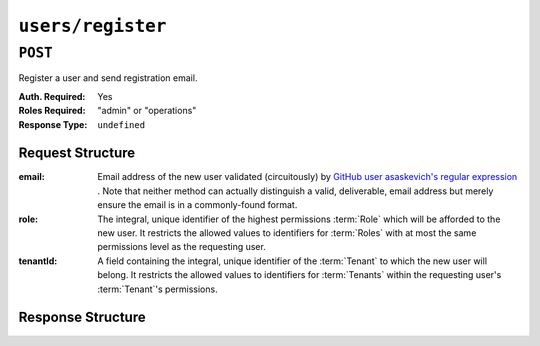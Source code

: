 ..
..
.. Licensed under the Apache License, Version 2.0 (the "License");
.. you may not use this file except in compliance with the License.
.. You may obtain a copy of the License at
..
..     http://www.apache.org/licenses/LICENSE-2.0
..
.. Unless required by applicable law or agreed to in writing, software
.. distributed under the License is distributed on an "AS IS" BASIS,
.. WITHOUT WARRANTIES OR CONDITIONS OF ANY KIND, either express or implied.
.. See the License for the specific language governing permissions and
.. limitations under the License.
..

.. _to-api-users-register:

******************
``users/register``
******************

``POST``
========
Register a user and send registration email.

:Auth. Required: Yes
:Roles Required: "admin" or "operations"
:Response Type:  ``undefined``

Request Structure
-----------------
:email:    Email address of the new user validated (circuitously) by `GitHub user asaskevich's regular expression <https://github.com/asaskevich/govalidator/blob/9a090521c4893a35ca9a228628abf8ba93f63108/patterns.go#L7>`_ . Note that neither method can actually distinguish a valid, deliverable, email address but merely ensure the email is in a commonly-found format.
:role:     The integral, unique identifier of the highest permissions :term:`Role` which will be afforded to the new user. It restricts the allowed values to identifiers for :term:`Roles` with at most the same permissions level as the requesting user.
:tenantId: A field containing the integral, unique identifier of the :term:`Tenant` to which the new user will belong. It restricts the allowed values to identifiers for :term:`Tenants` within the requesting user's :term:`Tenant`'s permissions.

.. code-block:: http
	:caption: Request Example

	POST /api/2.0/users/register HTTP/1.1
	Host: trafficops.infra.ciab.test
	User-Agent: curl/7.47.0
	Accept: */*
	Cookie: mojolicious=...
	Content-Length: 59
	Content-Type: application/json

	{
		"email": "test@example.com",
		"role": 3,
		"tenantId": 1
	}

Response Structure
------------------
.. code-block:: http
	:caption: Response Example

	HTTP/1.1 200 OK
	Access-Control-Allow-Credentials: true
	Access-Control-Allow-Headers: Origin, X-Requested-With, Content-Type, Accept
	Access-Control-Allow-Methods: POST,GET,OPTIONS,PUT,DELETE
	Access-Control-Allow-Origin: *
	Cache-Control: no-cache, no-store, max-age=0, must-revalidate
	Content-Type: application/json
	Date: Thu, 13 Dec 2018 22:03:22 GMT
	X-Server-Name: traffic_ops_golang/
	Set-Cookie: mojolicious=...; Path=/; Expires=Mon, 18 Nov 2019 17:40:54 GMT; Max-Age=3600; HttpOnly
	Vary: Accept-Encoding
	Whole-Content-Sha512: yvf++Oqxvu3uOIAYbWLUgJKxZ4T60Mi5H9eGTxrKLxnRsHw0PdDIrThbTnWtATBkak4vU/dPHLLXKW85LUTEWg==
	Content-Length: 160

	{ "alerts": [
		{
			"level": "success",
			"text": "Sent user registration to test@example.com with the following permissions [ role: read-only | tenant: root ]"
		}
	]}

